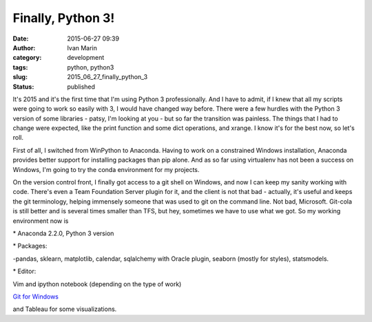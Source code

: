 Finally, Python 3!
##################
:date: 2015-06-27 09:39
:author: Ivan Marin
:category: development
:tags: python, python3
:slug: 2015_06_27_finally_python_3
:status: published

It's 2015 and it's the first time that I'm using Python 3
professionally. And I have to admit, if I knew that all my scripts were
going to work so easily with 3, I would have changed way before. There
were a few hurdles with the Python 3 version of some libraries - patsy,
I'm looking at you - but so far the transition was painless. The things
that I had to change were expected, like the print function and some
dict operations, and xrange. I know it's for the best now, so let's
roll.

First of all, I switched from WinPython to Anaconda. Having to work on a
constrained Windows installation, Anaconda provides better support for
installing packages than pip alone. And as so far using virtualenv has
not been a success on Windows, I'm going to try the conda environment
for my projects.

On the version control front, I finally got access to a git shell on
Windows, and now I can keep my sanity working with code. There's even a
Team Foundation Server plugin for it, and the client is not that bad -
actually, it's useful and keeps the git terminology, helping immensely
someone that was used to git on the command line. Not bad, Microsoft.
Git-cola is still better and is several times smaller than TFS, but hey,
sometimes we have to use what we got. So my working environment now is

\* Anaconda 2.2.0, Python 3 version

\* Packages:

-pandas, sklearn, matplotlib, calendar, sqlalchemy with Oracle plugin,
seaborn (mostly for styles), statsmodels.

\* Editor:

Vim and ipython notebook (depending on the type of work)

`Git for Windows <https://msysgit.github.io/>`__

and Tableau for some visualizations.
